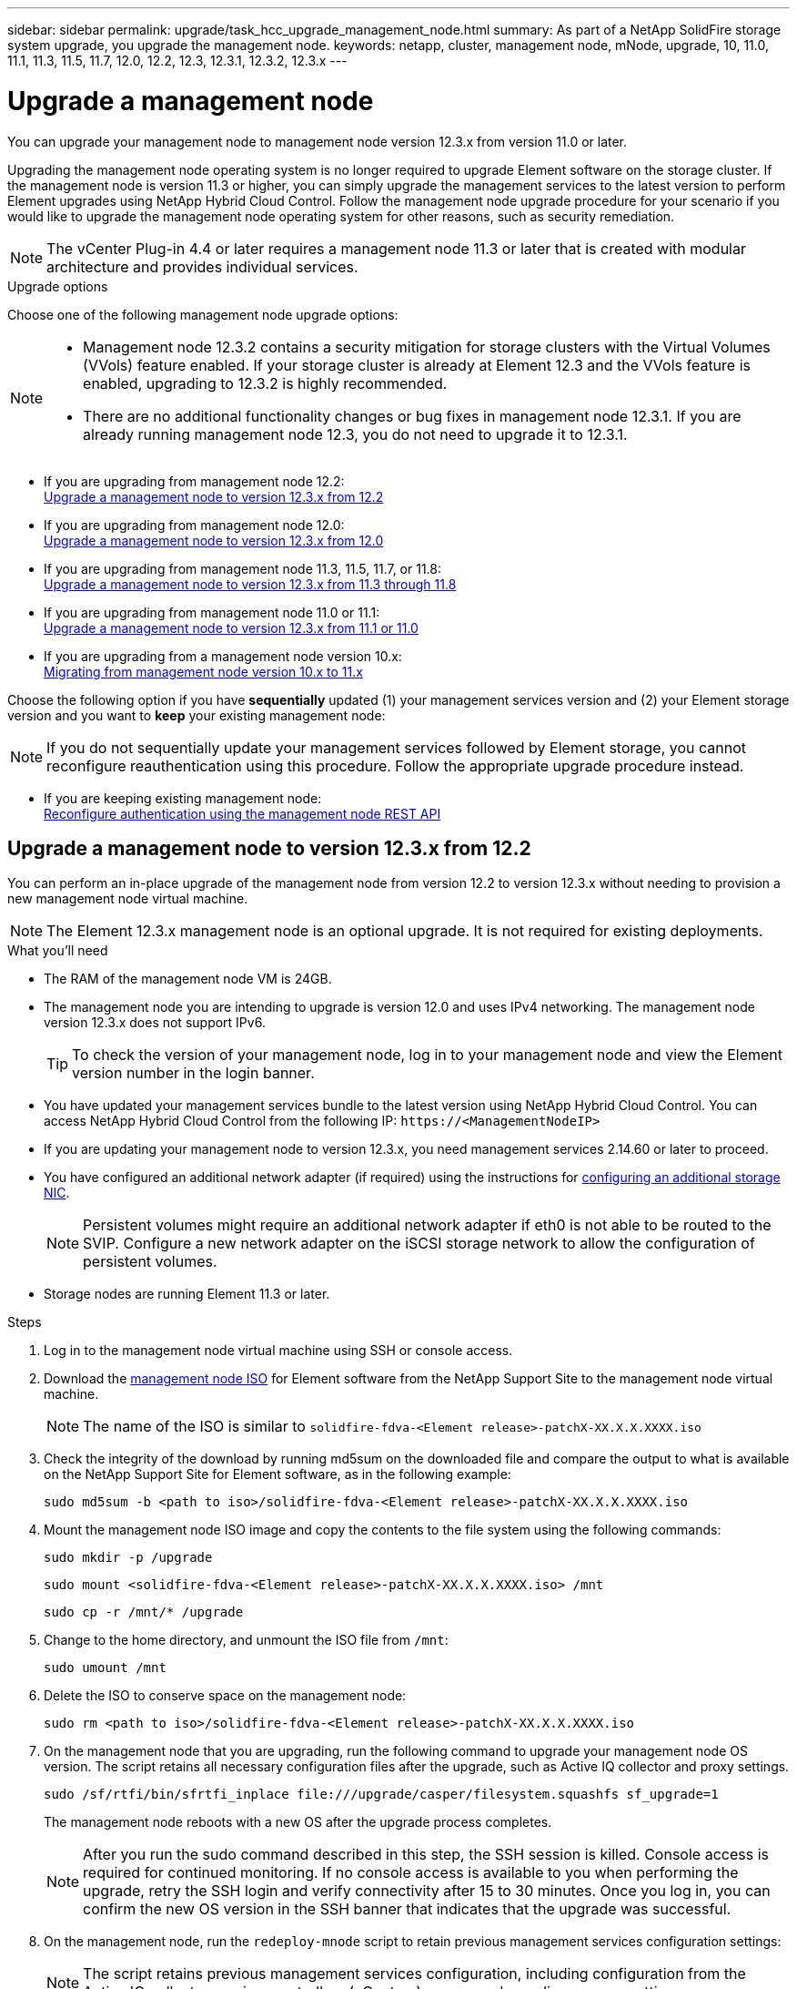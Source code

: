 ---
sidebar: sidebar
permalink: upgrade/task_hcc_upgrade_management_node.html
summary: As part of a NetApp SolidFire storage system upgrade, you upgrade the management node.
keywords: netapp, cluster, management node, mNode, upgrade, 10, 11.0, 11.1, 11.3, 11.5, 11.7, 12.0, 12.2, 12.3, 12.3.1, 12.3.2, 12.3.x
---

= Upgrade a management node

:hardbreaks:
:nofooter:
:icons: font
:linkattrs:
:imagesdir: ../media/

[.lead]
You can upgrade your management node to management node version 12.3.x from version 11.0 or later.

Upgrading the management node operating system is no longer required to upgrade Element software on the storage cluster. If the management node is version 11.3 or higher, you can simply upgrade the management services to the latest version to perform Element upgrades using NetApp Hybrid Cloud Control. Follow the management node upgrade procedure for your scenario if you would like to upgrade the management node operating system for other reasons, such as security remediation.

NOTE: The vCenter Plug-in 4.4 or later requires a management node 11.3 or later that is created with modular architecture and provides individual services.

.Upgrade options

Choose one of the following management node upgrade options:

[NOTE]
====
* Management node 12.3.2 contains a security mitigation for storage clusters with the Virtual Volumes (VVols) feature enabled. If your storage cluster is already at Element 12.3 and the VVols feature is enabled, upgrading to 12.3.2 is highly recommended.
* There are no additional functionality changes or bug fixes in management node 12.3.1. If you are already running management node 12.3, you do not need to upgrade it to 12.3.1.
====

* If you are upgrading from management node 12.2:
<<Upgrade a management node to version 12.3.x from 12.2>>
* If you are upgrading from management node 12.0:
<<Upgrade a management node to version 12.3.x from 12.0>>
* If you are upgrading from management node 11.3, 11.5, 11.7, or 11.8:
<<Upgrade a management node to version 12.3.x from 11.3 through 11.8>>
* If you are upgrading from management node 11.0 or 11.1:
<<Upgrade a management node to version 12.3.x from 11.1 or 11.0>>
* If you are upgrading from a management node version 10.x:
<<Migrating from management node version 10.x to 11.x>>

Choose the following option if you have *sequentially* updated (1) your management services version and (2) your Element storage version and you want to *keep* your existing management node:

NOTE: If you do not sequentially update your management services followed by Element storage, you cannot reconfigure reauthentication using this procedure. Follow the appropriate upgrade procedure instead.

* If you are keeping existing management node:
<<Reconfigure authentication using the management node REST API>>

== Upgrade a management node to version 12.3.x from 12.2

You can perform an in-place upgrade of the management node from version 12.2 to version 12.3.x without needing to provision a new management node virtual machine.

NOTE: The Element 12.3.x management node is an optional upgrade. It is not required for existing deployments.

.What you'll need

* The RAM of the management node VM is 24GB.
* The management node you are intending to upgrade is version 12.0 and uses IPv4 networking. The management node version 12.3.x does not support IPv6.
+
TIP: To check the version of your management node, log in to your management node and view the Element version number in the login banner.

* You have updated your management services bundle to the latest version using NetApp Hybrid Cloud Control. You can access NetApp Hybrid Cloud Control from the following IP: `\https://<ManagementNodeIP>`

* If you are updating your management node to version 12.3.x, you need management services 2.14.60 or later to proceed.

* You have configured an additional network adapter (if required) using the instructions for link:../mnode/task_mnode_install_add_storage_NIC.html[configuring an additional storage NIC].
+
NOTE: Persistent volumes might require an additional network adapter if eth0 is not able to be routed to the SVIP. Configure a new network adapter on the iSCSI storage network to allow the configuration of persistent volumes.

* Storage nodes are running Element 11.3 or later.

.Steps
. Log in to the management node virtual machine using SSH or console access.
. Download the https://mysupport.netapp.com/site/products/all/details/element-software/downloads-tab[management node ISO^] for Element software from the NetApp Support Site to the management node virtual machine.
+
NOTE: The name of the ISO is similar to `solidfire-fdva-<Element release>-patchX-XX.X.X.XXXX.iso`

. Check the integrity of the download by running md5sum on the downloaded file and compare the output to what is available on the NetApp Support Site for Element software, as in the following example:
+
`sudo md5sum -b <path to iso>/solidfire-fdva-<Element release>-patchX-XX.X.X.XXXX.iso`

. Mount the management node ISO image and copy the contents to the file system using the following commands:
+
----
sudo mkdir -p /upgrade
----
+
----
sudo mount <solidfire-fdva-<Element release>-patchX-XX.X.X.XXXX.iso> /mnt
----
+
----
sudo cp -r /mnt/* /upgrade
----
. Change to the home directory, and unmount the ISO file from `/mnt`:
+
----
sudo umount /mnt
----
. Delete the ISO to conserve space on the management node:
+
----
sudo rm <path to iso>/solidfire-fdva-<Element release>-patchX-XX.X.X.XXXX.iso
----

. On the management node that you are upgrading, run the following command to upgrade your management node OS version. The script retains all necessary configuration files after the upgrade, such as Active IQ collector and proxy settings.
+
----
sudo /sf/rtfi/bin/sfrtfi_inplace file:///upgrade/casper/filesystem.squashfs sf_upgrade=1
----
+
The management node reboots with a new OS after the upgrade process completes.
+
NOTE: After you run the sudo command described in this step, the SSH session is killed. Console access is required for continued monitoring. If no console access is available to you when performing the upgrade, retry the SSH login and verify connectivity after 15 to 30 minutes. Once you log in, you can confirm the new OS version in the SSH banner that indicates that the upgrade was successful.

. On the management node, run the `redeploy-mnode` script to retain previous management services configuration settings:
+
NOTE: The script retains previous management services configuration, including configuration from the Active IQ collector service, controllers (vCenters), or proxy, depending on your settings.

+
----
sudo /sf/packages/mnode/redeploy-mnode -mu <mnode user>
----

IMPORTANT: If you had previously disabled SSH functionality on the management node, you need to link:../mnode/task_mnode_ssh_management.html[disable SSH again] on the recovered management node. SSH capability that provides link:../mnode/task_mnode_enable_remote_support_connections.html[NetApp Support remote support tunnel (RST) session access] is enabled on the management node by default.

== Upgrade a management node to version 12.3.x from 12.0

You can perform an in-place upgrade of the management node from version 12.0 to version 12.3.x without needing to provision a new management node virtual machine.

NOTE: The Element 12.3.x management node is an optional upgrade. It is not required for existing deployments.

.What you'll need

* The management node you are intending to upgrade is version 12.0 and uses IPv4 networking. The management node version 12.3.x does not support IPv6.
+
TIP: To check the version of your management node, log in to your management node and view the Element version number in the login banner.

* You have updated your management services bundle to the latest version using NetApp Hybrid Cloud Control. You can access NetApp Hybrid Cloud Control from the following IP: `\https://<ManagementNodeIP>`

* If you are updating your management node to version 12.3.x, you need management services 2.14.60 or later to proceed.

* You have configured an additional network adapter (if required) using the instructions for link:../mnode/task_mnode_install_add_storage_NIC.html[configuring an additional storage NIC].
+
NOTE: Persistent volumes might require an additional network adapter if eth0 is not able to be routed to the SVIP. Configure a new network adapter on the iSCSI storage network to allow the configuration of persistent volumes.

* Storage nodes are running Element 11.3 or later.

.Steps
. Configure the management node VM RAM:
.. Power off the management node VM.
.. Change the RAM of the management node VM from 12GB to 24GB RAM.
.. Power on the management node VM.
. Log in to the management node virtual machine using SSH or console access.
. Download the https://mysupport.netapp.com/site/products/all/details/element-software/downloads-tab[management node ISO^] for Element software from the NetApp Support Site to the management node virtual machine.
+
NOTE: The name of the ISO is similar to `solidfire-fdva-<Element release>-patchX-XX.X.X.XXXX.iso`

. Check the integrity of the download by running md5sum on the downloaded file and compare the output to what is available on the NetApp Support Site for Element software, as in the following example:
+
`sudo md5sum -b <path to iso>/solidfire-fdva-<Element release>-patchX-XX.X.X.XXXX.iso`

. Mount the management node ISO image and copy the contents to the file system using the following commands:
+
----
sudo mkdir -p /upgrade
----
+
----
sudo mount <solidfire-fdva-<Element release>-patchX-XX.X.X.XXXX.iso> /mnt
----
+
----
sudo cp -r /mnt/* /upgrade
----
. Change to the home directory, and unmount the ISO file from `/mnt`:
+
----
sudo umount /mnt
----
. Delete the ISO to conserve space on the management node:
+
----
sudo rm <path to iso>/solidfire-fdva-<Element release>-patchX-XX.X.X.XXXX.iso
----

. On the management node that you are upgrading, run the following command to upgrade your management node OS version. The script retains all necessary configuration files after the upgrade, such as Active IQ collector and proxy settings.
+
----
sudo /sf/rtfi/bin/sfrtfi_inplace file:///upgrade/casper/filesystem.squashfs sf_upgrade=1
----
+
The management node reboots with a new OS after the upgrade process completes.
+
NOTE: After you run the sudo command described in this step, the SSH session is killed. Console access is required for continued monitoring. If no console access is available to you when performing the upgrade, retry the SSH login and verify connectivity after 15 to 30 minutes. Once you log in, you can confirm the new OS version in the SSH banner that indicates that the upgrade was successful.

. On the management node, run the `redeploy-mnode` script to retain previous management services configuration settings:
+
NOTE: The script retains previous management services configuration, including configuration from the Active IQ collector service, controllers (vCenters), or proxy, depending on your settings.

+
----
sudo /sf/packages/mnode/redeploy-mnode -mu <mnode user>
----

IMPORTANT: SSH capability that provides link:../mnode/task_mnode_enable_remote_support_connections.html[NetApp Support remote support tunnel (RST) session access] is disabled by default on management nodes running management services 2.18 and later. If you had previously enabled SSH functionality on the management node, you might need to link:../mnode/task_mnode_ssh_management.html[disable SSH again] on the upgraded management node.

== Upgrade a management node to version 12.3.x from 11.3 through 11.8

You can perform an in-place upgrade of the management node from version 11.3, 11.5, 11.7, or 11.8 to version 12.3.x without needing to provision a new management node virtual machine.

NOTE: The Element 12.3.x management node is an optional upgrade. It is not required for existing deployments.

.What you'll need

* The management node you are intending to upgrade is version 11.3, 11.5, 11.7, or 11.8 and uses IPv4 networking. The management node version 12.3.x does not support IPv6.
+
TIP: To check the version of your management node, log in to your management node and view the Element version number in the login banner.

* You have updated your management services bundle to the latest version using NetApp Hybrid Cloud Control. You can access NetApp Hybrid Cloud Control from the following IP: `\https://<ManagementNodeIP>`

* If you are updating your management node to version 12.3.x, you need management services 2.14.60 or later to proceed.

* You have configured an additional network adapter (if required) using the instructions for link:../mnode/task_mnode_install_add_storage_NIC.html[configuring an additional storage NIC].
+
NOTE: Persistent volumes might require an additional network adapter if eth0 is not able to be routed to the SVIP. Configure a new network adapter on the iSCSI storage network to allow the configuration of persistent volumes.

* Storage nodes are running Element 11.3 or later.

.Steps

. Configure the management node VM RAM:
.. Power off the management node VM.
.. Change the RAM of the management node VM from 12GB to 24GB RAM.
.. Power on the management node VM.
. Log in to the management node virtual machine using SSH or console access.
. Download the https://mysupport.netapp.com/site/products/all/details/element-software/downloads-tab[management node ISO^] for Element software from the NetApp Support Site to the management node virtual machine.
+
NOTE: The name of the ISO is similar to `solidfire-fdva-<Element release>-patchX-XX.X.X.XXXX.iso`

. Check the integrity of the download by running md5sum on the downloaded file and compare the output to what is available on NetApp Support Site for Element software, as in the following example:
+
`sudo md5sum -b <path to iso>/solidfire-fdva-<Element release>-patchX-XX.X.X.XXXX.iso`

. Mount the management node ISO image and copy the contents to the file system using the following commands:
+
----
sudo mkdir -p /upgrade
----
+
----
sudo mount <solidfire-fdva-<Element release>-patchX-XX.X.X.XXXX.iso> /mnt
----
+
----
sudo cp -r /mnt/* /upgrade
----
. Change to the home directory, and unmount the ISO file from `/mnt`:
+
----
sudo umount /mnt
----
. Delete the ISO to conserve space on the management node:
+
----
sudo rm <path to iso>/solidfire-fdva-<Element release>-patchX-XX.X.X.XXXX.iso
----

. On the 11.3, 11.5, 11.7, or 11.8 management node, run the following command to upgrade your management node OS version. The script retains all necessary configuration files after the upgrade, such as Active IQ collector and proxy settings.
+
----
sudo /sf/rtfi/bin/sfrtfi_inplace file:///upgrade/casper/filesystem.squashfs sf_upgrade=1
----
+
The management node reboots with a new OS after the upgrade process completes.
+
NOTE: After you run the sudo command described in this step, the SSH session is killed. Console access is required for continued monitoring. If no console access is available to you when performing the upgrade, retry the SSH login and verify connectivity after 15 to 30 minutes. Once you log in, you can confirm the new OS version in the SSH banner that indicates that the upgrade was successful.

. On the management node, run the `redeploy-mnode` script to retain previous management services configuration settings:
+
NOTE: The script retains previous management services configuration, including configuration from the Active IQ collector service, controllers (vCenters), or proxy, depending on your settings.

+
----
sudo /sf/packages/mnode/redeploy-mnode -mu <mnode user>
----

IMPORTANT: SSH capability that provides link:../mnode/task_mnode_enable_remote_support_connections.html[NetApp Support remote support tunnel (RST) session access] is disabled by default on management nodes running management services 2.18 and later. If you had previously enabled SSH functionality on the management node, you might need to link:../mnode/task_mnode_ssh_management.html[disable SSH again] on the upgraded management node.

== Upgrade a management node to version 12.3.x from 11.1 or 11.0
You can perform an in-place upgrade of the management node from 11.0 or 11.1 to version 12.3.x without needing to provision a new management node virtual machine.

.What you'll need

*  Storage nodes are running Element 11.3 or later.
+
NOTE: Use the latest HealthTools to upgrade Element software.

* The management node you are intending to upgrade is version 11.0 or 11.1 and uses IPv4 networking. The management node version 12.3.x does not support IPv6.
+
TIP: To check the version of your management node, log in to your management node and view the Element version number in the login banner.

* For management node 11.0, the VM memory needs to be manually increased to 12GB.

* You have configured an additional network adapter (if required) using the instructions for configuring a storage NIC (eth1) in the management node user guide your product.
+
NOTE: Persistent volumes might require an additional network adapter if eth0 is not able to be routed to the SVIP. Configure a new network adapter on the iSCSI storage network to allow the configuration of persistent volumes.

.Steps

. Configure the management node VM RAM:
.. Power off the management node VM.
.. Change the RAM of the management node VM from 12GB to 24GB RAM.
.. Power on the management node VM.
. Log in to the management node virtual machine using SSH or console access.
. Download the https://mysupport.netapp.com/site/products/all/details/element-software/downloads-tab[management node ISO^] for Element software from the NetApp Support Site to the management node virtual machine.
+
NOTE: The name of the ISO is similar to `solidfire-fdva-<Element release>-patchX-XX.X.X.XXXX.iso`

. Check the integrity of the download by running md5sum on the downloaded file and compare the output to what is available on NetApp Support Site for Element software, as in the following example:
+
----
sudo md5sum -b <path to iso>/solidfire-fdva-<Element release>-patchX-XX.X.X.XXXX.iso
----
. Mount the management node ISO image and copy the contents to the file system using the following commands:
+
----
sudo mkdir -p /upgrade
----
+
----
sudo mount solidfire-fdva-<Element release>-patchX-XX.X.X.XXXX.iso /mnt
----
+
----
sudo cp -r /mnt/* /upgrade
----

. Change to the home directory, and unmount the ISO file from /mnt:
+
----
sudo umount /mnt
----

. Delete the ISO to conserve space on the management node:
+
----
sudo rm <path to iso>/solidfire-fdva-<Element release>-patchX-XX.X.X.XXXX.iso
----

. Run one of the following scripts with options to upgrade your management node OS version. Only run the script that is appropriate for your version. Each script retains all necessary configuration files after the upgrade, such as Active IQ collector and proxy settings.
.. On an 11.1 (11.1.0.73) management node, run the following command:
+
----
sudo /sf/rtfi/bin/sfrtfi_inplace file:///upgrade/casper/filesystem.squashfs sf_upgrade=1 sf_keep_paths="/sf/packages/solidfire-sioc-4.2.3.2288 /sf/packages/solidfire-nma-1.4.10/conf /sf/packages/sioc /sf/packages/nma"
----

.. On an 11.1 (11.1.0.72) management node, run the following command:
+
----
sudo /sf/rtfi/bin/sfrtfi_inplace file:///upgrade/casper/filesystem.squashfs sf_upgrade=1 sf_keep_paths="/sf/packages/solidfire-sioc-4.2.1.2281 /sf/packages/solidfire-nma-1.4.10/conf /sf/packages/sioc /sf/packages/nma"
----

.. On an 11.0 (11.0.0.781) management node, run the following command:
+
----
sudo /sf/rtfi/bin/sfrtfi_inplace file:///upgrade/casper/filesystem.squashfs sf_upgrade=1 sf_keep_paths="/sf/packages/solidfire-sioc-4.2.0.2253 /sf/packages/solidfire-nma-1.4.8/conf /sf/packages/sioc /sf/packages/nma"
----
+
The management node reboots with a new OS after the upgrade process completes.
+
NOTE: After you run the sudo command described in this step, the SSH session is killed. Console access is required for continued monitoring. If no console access is available to you when performing the upgrade, retry the SSH login and verify connectivity after 15 to 30 minutes. Once you log in, you can confirm the new OS version in the SSH banner that indicates that the upgrade was successful.

. On the 12.3.x management node, run the `upgrade-mnode` script to retain previous configuration settings.
+
NOTE: If you are migrating from an 11.0 or 11.1 management node, the script copies the Active IQ collector to the new configuration format.

.. For a single storage cluster managed by an existing management node 11.0 or 11.1 with persistent volumes:
+
----
sudo /sf/packages/mnode/upgrade-mnode -mu <mnode user> -pv <true - persistent volume> -pva <persistent volume account name - storage volume account>
----

.. For a single storage cluster managed by an existing management node 11.0 or 11.1 with no persistent volumes:
+
----
sudo /sf/packages/mnode/upgrade-mnode -mu <mnode user>
----

.. For multiple storage clusters managed by an existing management node 11.0 or 11.1 with persistent volumes:
+
----
sudo /sf/packages/mnode/upgrade-mnode -mu <mnode user> -pv <true - persistent volume> -pva <persistent volume account name - storage volume account> -pvm <persistent volumes mvip>
----

.. For multiple storage clusters managed by an existing management node 11.0 or 11.1 with no persistent volumes (the `-pvm` flag is to provide one of the cluster's MVIP addresses):
+
----
sudo /sf/packages/mnode/upgrade-mnode -mu <mnode user> -pvm <mvip for persistent volumes>
----

. (For all NetApp SolidFire all-flash storage installations with NetApp Element Plug-in for vCenter Server) Update the vCenter Plug-in on the 12.3.x management node by following the steps in the link:task_vcp_upgrade_plugin.html[Upgrade the Element Plug-in for vCenter Server] topic.
. Locate the asset ID for your installation using the management node API:
.. From a browser, log into the management node REST API UI:
... Go to the storage MVIP and log in.
This action causes certificate to be accepted for the next step.
.. Open the inventory service REST API UI on the management node:
+
----
https://<ManagementNodeIP>/inventory/1/
----
.. Select *Authorize* and complete the following:
... Enter the cluster user name and password.
... Enter the client ID as `mnode-client`.
... Select *Authorize* to begin a session.
... Close the window.
.. From the REST API UI, select *GET ​/installations*.
.. Select *Try it out*.
.. Select *Execute*.
.. From the code 200 response body, copy the `id` for the installation.
+
Your installation has a base asset configuration that was created during installation or upgrade.

== Migrating from management node version 10.x to 11.x
If you have a management node at version 10.x, you cannot upgrade from 10.x to 11.x. You can instead use this migration procedure to copy over the configuration from 10.x to a newly deployed 11.1 management node. If your management node is currently at 11.0 or higher, you should skip this procedure. You need management node 11.0 or 11.1 and the link:task_upgrade_element_latest_healthtools.html[latest HealthTools] to upgrade Element software from 10.3 + through 11.x.

.Steps

. From the VMware vSphere interface, deploy the management node 11.1 OVA and power it on.
. Open the management node VM console, which brings up the terminal user interface (TUI).
. Use the TUI to create a new administrator ID and assign a password.
. In the management node TUI, log in to the management node with the new ID and password and validate that it works.
. From the vCenter or management node TUI, get the management node 11.1 IP address and browse to the IP address on port 9443 to open the management node UI.
+
----
https://<mNode 11.1 IP address>:9443
----
. In vSphere, select *NetApp Element Configuration* > *mNode Settings*. (In older versions, the top-level menu is *NetApp SolidFire Configuration*.)
. Select *Actions* > *Clear*.
. To confirm, select *Yes*. The mNode Status field should report Not Configured.
+
NOTE: When you go to the *mNode Settings* tab for the first time, the mNode Status field might display as *Not Configured* instead of the expected *UP*; you might not be able to choose *Actions* > *Clear*. Refresh the browser. The mNode Status field will eventually display *UP*.

. Log out of vSphere.
. In a web browser, open the management node registration utility and select *QoSSIOC Service Management*:
+
----
https://<mNode 11.1 IP address>:9443
----
. Set the new QoSSIOC password.
+
NOTE: The default password is `solidfire`. This password is required to set the new password.

. Select the *vCenter Plug-in Registration* tab.
. Select *Update Plug-in*.
. Enter required values. When you are finished, select *UPDATE*.
. Log in to vSphere and select *NetApp Element Configuration* > *mNode Settings*.
. Select *Actions* > *Configure*.
. Provide the management node IP address, management node user ID (the user name is `admin`), password that you set on the *QoSSIOC Service Management* tab of the registration utility, and vCenter user ID and password.
+
In vSphere, the *mNode Settings* tab should display the mNode status as *UP*, which indicates management node 11.1 is registered to vCenter.

. From the management node registration utility (`\https://<mNode 11.1 IP address>:9443`), restart the SIOC service from *QoSSIOC Service Management*.

. Wait for one minute and check the *NetApp Element Configuration* > *mNode Settings* tab. This should display the mNode status as *UP*.
+
If the status is *DOWN*, check the permissions for `/sf/packages/sioc/app.properties`. The file should have read, write, and execute permissions for the file owner. The correct permissions should appear as follows:
+
----
-rwx------
----
. After the SIOC process starts and vCenter displays mNode status as *UP*, check the logs for the `sf-hci-nma` service on the management node. There should be no error messages.

. (For management node 11.1 only) SSH into the management node version 11.1 with root privileges and start the NMA service with the following commands:
+
----
# systemctl enable /sf/packages/nma/systemd/sf-hci-nma.service
----
+
----
# systemctl start sf-hci-nma21
----

. Perform actions from vCenter to remove a drive, add a drive or reboot nodes. This triggers storage alerts, which should be reported in vCenter. If this is working, NMA system alerts are functioning as expected.
. If ONTAP Select is configured in vCenter, configure ONTAP Select alerts in NMA by copying the `.ots.properties` file from the previous management node to the management node version 11.1 `/sf/packages/nma/conf/.ots.properties` file, and restart the NMA service using the following command:
+
----
systemctl restart sf-hci-nma
----

. Verify that ONTAP Select is working by viewing the logs with the following command:
+
----
journalctl -f | grep -i ots
----

. Configure Active IQ by doing the following:
.. SSH in to the management node version 11.1 and go to the `/sf/packages/collector` directory.
.. Run the following command:
+
----
sudo ./manage-collector.py --set-username netapp --set-password --set-mvip <MVIP>
----

.. Enter the management node UI password when prompted.
.. Run the following commands:
+
----
./manage-collector.py --get-all
----
+
----
sudo systemctl restart sfcollector
----
.. Verify `sfcollector` logs to confirm it is working.
. In vSphere, the *NetApp Element Configuration* > *mNode Settings* tab should display the mNode status as *UP*.
. Verify NMA is reporting system alerts and ONTAP Select alerts.
. If everything is working as expected, shut down and delete management node 10.x VM.

== Reconfigure authentication using the management node REST API

You can keep your existing management node if you have sequentially upgraded (1) management services and (2) Element storage. If you have followed a different upgrade order, see the procedures for in-place management node upgrades.

.Before you begin

* You have updated your management services to 2.10.29 or later.
* Your storage cluster is running Element 12.0 or later.
* Your management node is 11.3 or later.
* You have sequentially updated your management services followed by upgrading your Element storage. You cannot reconfigure authentication using this procedure unless you have completed upgrades in the sequence described.

.Steps

. Open the management node REST API UI on the management node:
+
----
https://<ManagementNodeIP>/mnode
----
. Select *Authorize* and complete the following:
.. Enter the cluster user name and password.
.. Enter the client ID as `mnode-client` if the value is not already populated.
.. Select *Authorize* to begin a session.
. From the REST API UI, select *POST /services/reconfigure-auth*.
. Select *Try it out*.
. For the *load_images* parameter, select `true`.
. Select *Execute*.
+
The response body indicates that reconfiguration was successful.

[discrete]
== Find more information

* https://www.netapp.com/data-storage/solidfire/documentation[SolidFire and Element Resources page^]
* https://docs.netapp.com/us-en/vcp/index.html[NetApp Element Plug-in for vCenter Server^]
